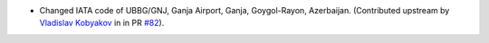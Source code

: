* Changed IATA code of UBBG/GNJ, Ganja Airport, Ganja, Goygol-Rayon, Azerbaijan. (Contributed upstream by `Vladislav
  Kobyakov <https://github.com/ayakudere>`__ in in PR `#82 <https://github.com/mwgg/Airports/pull/82>`__).
